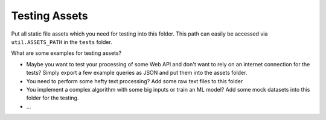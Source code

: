 ==============
Testing Assets
==============

Put all static file assets which you need for testing into this folder. This path can easily be accessed
via ``util.ASSETS_PATH`` in the ``tests`` folder.

What are some examples for testing assets?

* Maybe you want to test your processing of some Web API and don't want to rely on an internet connection
  for the tests? Simply export a few example queries as JSON and put them into the assets folder.
* You need to perform some hefty text processing? Add some raw text files to this folder
* You implement a complex algorithm with some big inputs or train an ML model? Add some mock datasets into
  this folder for the testing.
* ...


